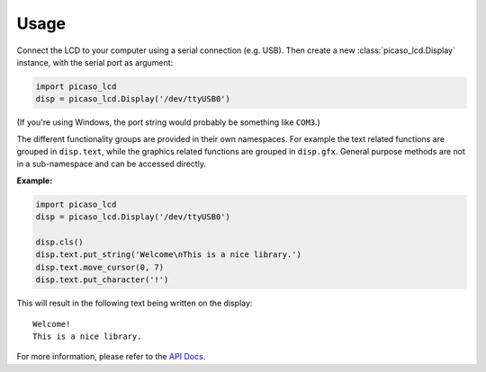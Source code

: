 Usage
=====

Connect the LCD to your computer using a serial connection (e.g. USB). Then
create a new :class:`picaso_lcd.Display` instance, with the serial port as
argument:

.. sourcecode:: python

    import picaso_lcd
    disp = picaso_lcd.Display('/dev/ttyUSB0')

(If you're using Windows, the port string would probably be something like
``COM3``.)

The different functionality groups are provided in their own namespaces. For
example the text related functions are grouped in ``disp.text``, while the
graphics related functions are grouped in ``disp.gfx``. General purpose methods
are not in a sub-namespace and can be accessed directly.

**Example:**

.. sourcecode:: python

    import picaso_lcd
    disp = picaso_lcd.Display('/dev/ttyUSB0')
    
    disp.cls()
    disp.text.put_string('Welcome\nThis is a nice library.')
    disp.text.move_cursor(0, 7)
    disp.text.put_character('!')

This will result in the following text being written on the display::

    Welcome!
    This is a nice library.

For more information, please refer to the `API Docs <api.html>`_.
